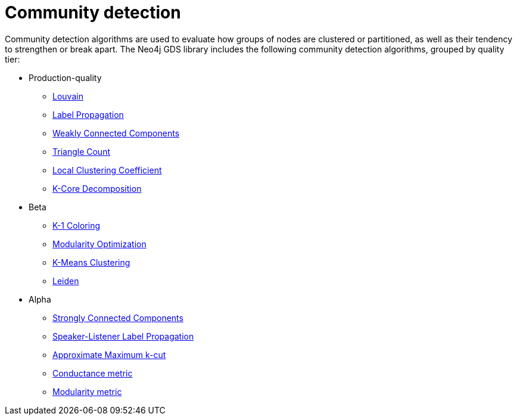 [[algorithms-community]]
= Community detection
:description: This chapter provides explanations and examples for each of the community detection algorithms in the Neo4j Graph Data Science library.


Community detection algorithms are used to evaluate how groups of nodes are clustered or partitioned, as well as their tendency to strengthen or break apart.
The Neo4j GDS library includes the following community detection algorithms, grouped by quality tier:

* Production-quality
** xref:algorithms/louvain.adoc[Louvain]
** xref:algorithms/label-propagation.adoc[Label Propagation]
** xref:algorithms/wcc.adoc[Weakly Connected Components]
** xref:algorithms/triangle-count.adoc[Triangle Count]
** xref:algorithms/local-clustering-coefficient.adoc[Local Clustering Coefficient]
** xref:algorithms/k-core.adoc[K-Core Decomposition]
* Beta
** xref:algorithms/k1coloring.adoc[K-1 Coloring]
** xref:algorithms/modularity-optimization.adoc[Modularity Optimization]
** xref:algorithms/kmeans.adoc[K-Means Clustering]
** xref:algorithms/leiden.adoc[Leiden]
* Alpha
** xref:algorithms/strongly-connected-components.adoc[Strongly Connected Components]
** xref:algorithms/sllpa.adoc[Speaker-Listener Label Propagation]
** xref:algorithms/alpha/approx-max-k-cut.adoc[Approximate Maximum k-cut]
** xref:algorithms/alpha/conductance.adoc[Conductance metric]
** xref:algorithms/alpha/modularity.adoc[Modularity metric]
